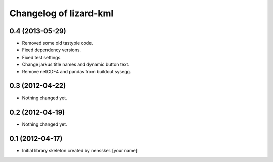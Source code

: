 Changelog of lizard-kml
===================================================


0.4 (2013-05-29)
----------------

- Removed some old tastypie code.

- Fixed dependency versions.

- Fixed test settings.

- Change jarkus title names and dynamic button text.

- Remove netCDF4 and pandas from buildout sysegg.


0.3 (2012-04-22)
----------------

- Nothing changed yet.


0.2 (2012-04-19)
----------------

- Nothing changed yet.


0.1 (2012-04-17)
----------------

- Initial library skeleton created by nensskel.  [your name]
